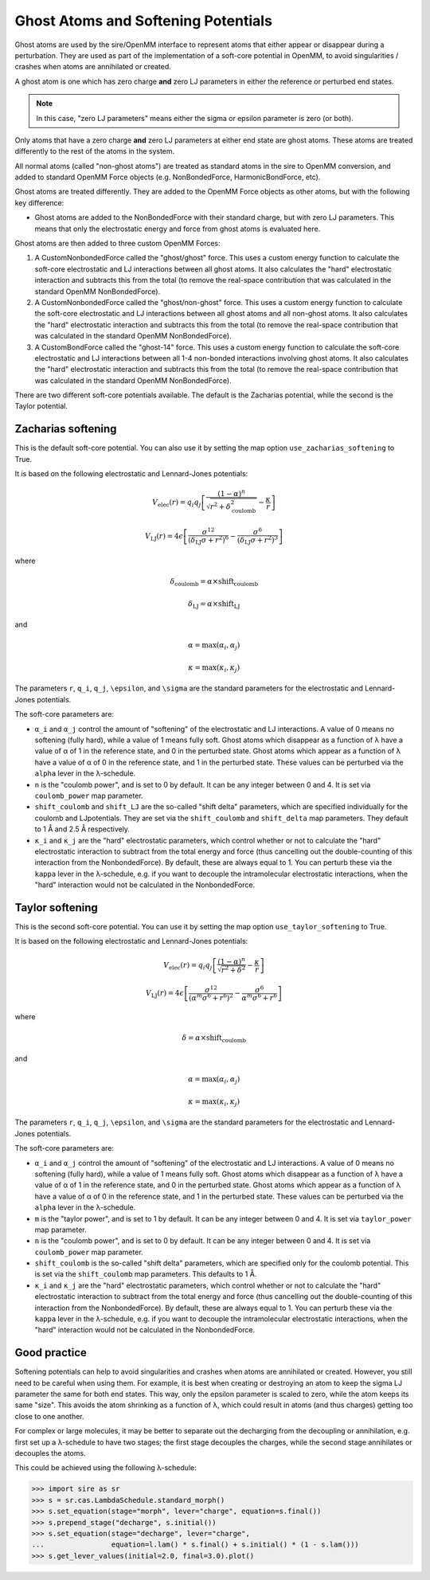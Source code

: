 ====================================
Ghost Atoms and Softening Potentials
====================================

Ghost atoms are used by the sire/OpenMM interface
to represent atoms that either appear or disappear during a
perturbation. They are used as part of the implementation of a
soft-core potential in OpenMM, to avoid singularities / crashes
when atoms are annihilated or created.

A ghost atom is one which has zero charge **and** zero LJ parameters in
either the reference or perturbed end states.

.. note::

   In this case, "zero LJ parameters" means either the sigma or epsilon
   parameter is zero (or both).


Only atoms that have a zero charge **and** zero LJ parameters at either
end state are ghost atoms. These atoms are treated differently to the
rest of the atoms in the system.

All normal atoms (called "non-ghost atoms") are treated as standard atoms
in the sire to OpenMM conversion, and added to standard OpenMM Force objects
(e.g. NonBondedForce, HarmonicBondForce, etc).

Ghost atoms are treated differently. They are added to the OpenMM Force objects
as other atoms, but with the following key difference:

*  Ghost atoms are added to the NonBondedForce with their standard charge,
   but with zero LJ parameters. This means that only the electrostatic
   energy and force from ghost atoms is evaluated here.

Ghost atoms are then added to three custom OpenMM Forces:

1. A CustomNonbondedForce called the "ghost/ghost" force. This uses a
   custom energy function to calculate the soft-core electrostatic and
   LJ interactions between all ghost atoms. It also calculates the
   "hard" electrostatic interaction and subtracts this from the
   total (to remove the real-space contribution that was calculated
   in the standard OpenMM NonBondedForce).

2. A CustomNonbondedForce called the "ghost/non-ghost" force. This uses a
   custom energy function to calculate the soft-core electrostatic and
   LJ interactions between all ghost atoms and all non-ghost atoms.
   It also calculates the "hard" electrostatic interaction and subtracts
   this from the total (to remove the real-space contribution that was
   calculated in the standard OpenMM NonBondedForce).

3. A CustomBondForce called the "ghost-14" force. This uses a custom
   energy function to calculate the soft-core electrostatic and LJ
   interactions between all 1-4 non-bonded interactions involving
   ghost atoms. It also calculates the "hard" electrostatic
   interaction and subtracts this from the total (to remove the real-space
   contribution that was calculated in the standard OpenMM NonBondedForce).

There are two different soft-core potentials available. The default is
the Zacharias potential, while the second is the Taylor potential.

Zacharias softening
-------------------

This is the default soft-core potential. You can also use it by
setting the map option ``use_zacharias_softening`` to True.

It is based on the following electrostatic and Lennard-Jones potentials:

.. math::

   V_{\text{elec}}(r) = q_i q_j \left[ \frac{(1 - \alpha)^n}{\sqrt{r^2 + \delta_\text{coulomb}^2}} - \frac{\kappa}{r} \right]

   V_{\text{LJ}}(r) = 4\epsilon \left[ \frac{\sigma^{12}}{(\delta_\text{LJ} \sigma + r^2)^6} - \frac{\sigma^6}{(\delta_\text{LJ} \sigma + r^2)^3} \right]

where

.. math::

    \delta_\text{coulomb} = \alpha \times \text{shift_coulomb}

    \delta_\text{LJ} = \alpha \times \text{shift_LJ}

and

.. math::

   \alpha = \max(\alpha_i, \alpha_j)

   \kappa = \max(\kappa_i, \kappa_j)

The parameters ``r``, ``q_i``, ``q_j``, ``\epsilon``, and ``\sigma``
are the standard parameters for the electrostatic and Lennard-Jones
potentials.

The soft-core parameters are:

* ``α_i`` and ``α_j`` control the amount of "softening" of the
  electrostatic and LJ interactions. A value of 0 means no softening
  (fully hard), while a value of 1 means fully soft. Ghost atoms which
  disappear as a function of λ have a value of α of 1 in the
  reference state, and 0 in the perturbed state. Ghost atoms which appear
  as a function of λ have a value of α of 0 in the reference
  state, and 1 in the perturbed state. These values can be perturbed
  via the ``alpha`` lever in the λ-schedule.

* ``n`` is the "coulomb power", and is set to 0 by default. It can be
  any integer between 0 and 4. It is set via ``coulomb_power`` map
  parameter.

* ``shift_coulomb`` and ``shift_LJ`` are the so-called "shift delta"
  parameters, which are specified individually for the coulomb and LJ\
  potentials. They are set via the ``shift_coulomb`` and ``shift_delta``
  map parameters. They default to 1 Å and 2.5 Å respectively.

* ``κ_i`` and ``κ_j`` are the "hard" electrostatic parameters,
  which control whether or not to calculate the "hard" electrostatic
  interaction to subtract from the total energy and force (thus cancelling
  out the double-counting of this interaction from the NonbondedForce).
  By default, these are always equal to 1. You can perturb these via the
  ``kappa`` lever in the λ-schedule, e.g. if you want to decouple the
  intramolecular electrostatic interactions, when the "hard" interaction
  would not be calculated in the NonbondedForce.


Taylor softening
----------------

This is the second soft-core potential. You can use it by setting the
map option ``use_taylor_softening`` to True.

It is based on the following electrostatic and Lennard-Jones potentials:

.. math::

   V_{\text{elec}}(r) = q_i q_j \left[ \frac{(1 - \alpha)^n}{\sqrt{r^2 + \delta^2}} - \frac{\kappa}{r} \right]

   V_{\text{LJ}}(r) = 4\epsilon \left[ \frac{\sigma^{12}}{(\alpha^m \sigma^6 + r^6)^2} - \frac{\sigma^6}{\alpha^m \sigma^6 + r^6} \right]

where

.. math::

    \delta = \alpha \times \text{shift_coulomb}

and

.. math::

   \alpha = \max(\alpha_i, \alpha_j)

   \kappa = \max(\kappa_i, \kappa_j)

The parameters ``r``, ``q_i``, ``q_j``, ``\epsilon``, and ``\sigma``
are the standard parameters for the electrostatic and Lennard-Jones
potentials.

The soft-core parameters are:

* ``α_i`` and ``α_j`` control the amount of "softening" of the
  electrostatic and LJ interactions. A value of 0 means no softening
  (fully hard), while a value of 1 means fully soft. Ghost atoms which
  disappear as a function of λ have a value of α of 1 in the
  reference state, and 0 in the perturbed state. Ghost atoms which appear
  as a function of λ have a value of α of 0 in the reference
  state, and 1 in the perturbed state. These values can be perturbed
  via the ``alpha`` lever in the λ-schedule.

* ``m`` is the "taylor power", and is set to 1 by default. It can be
  any integer between 0 and 4. It is set via ``taylor_power`` map
  parameter.

* ``n`` is the "coulomb power", and is set to 0 by default. It can be
  any integer between 0 and 4. It is set via ``coulomb_power`` map
  parameter.

* ``shift_coulomb`` is the so-called "shift delta"
  parameters, which are specified only for the coulomb
  potential. This is set via the ``shift_coulomb``
  map parameters. This defaults to 1 Å.

* ``κ_i`` and ``κ_j`` are the "hard" electrostatic parameters,
  which control whether or not to calculate the "hard" electrostatic
  interaction to subtract from the total energy and force (thus cancelling
  out the double-counting of this interaction from the NonbondedForce).
  By default, these are always equal to 1. You can perturb these via the
  ``kappa`` lever in the λ-schedule, e.g. if you want to decouple the
  intramolecular electrostatic interactions, when the "hard" interaction
  would not be calculated in the NonbondedForce.

Good practice
-------------

Softening potentials can help to avoid singularities and crashes
when atoms are annihilated or created. However, you still need to be
careful when using them. For example, it is best when creating or
destroying an atom to keep the sigma LJ parameter the same for both
end states. This way, only the epsilon parameter is scaled to zero,
while the atom keeps its same "size". This avoids the atom shrinking
as a function of λ, which could result in atoms (and thus charges)
getting too close to one another.

For complex or large molecules, it may be better to separate out the
decharging from the decoupling or annihilation, e.g. first set up
a λ-schedule to have two stages; the first stage decouples the charges,
while the second stage annihilates or decouples the atoms.

This could be achieved using the following λ-schedule:

>>> import sire as sr
>>> s = sr.cas.LambdaSchedule.standard_morph()
>>> s.set_equation(stage="morph", lever="charge", equation=s.final())
>>> s.prepend_stage("decharge", s.initial())
>>> s.set_equation(stage="decharge", lever="charge",
...                equation=l.lam() * s.final() + s.initial() * (1 - s.lam()))
>>> s.get_lever_values(initial=2.0, final=3.0).plot()

.. image:: images/07_03_01.jpg
   :alt: How parameters would be changed by the above λ-schedule.

